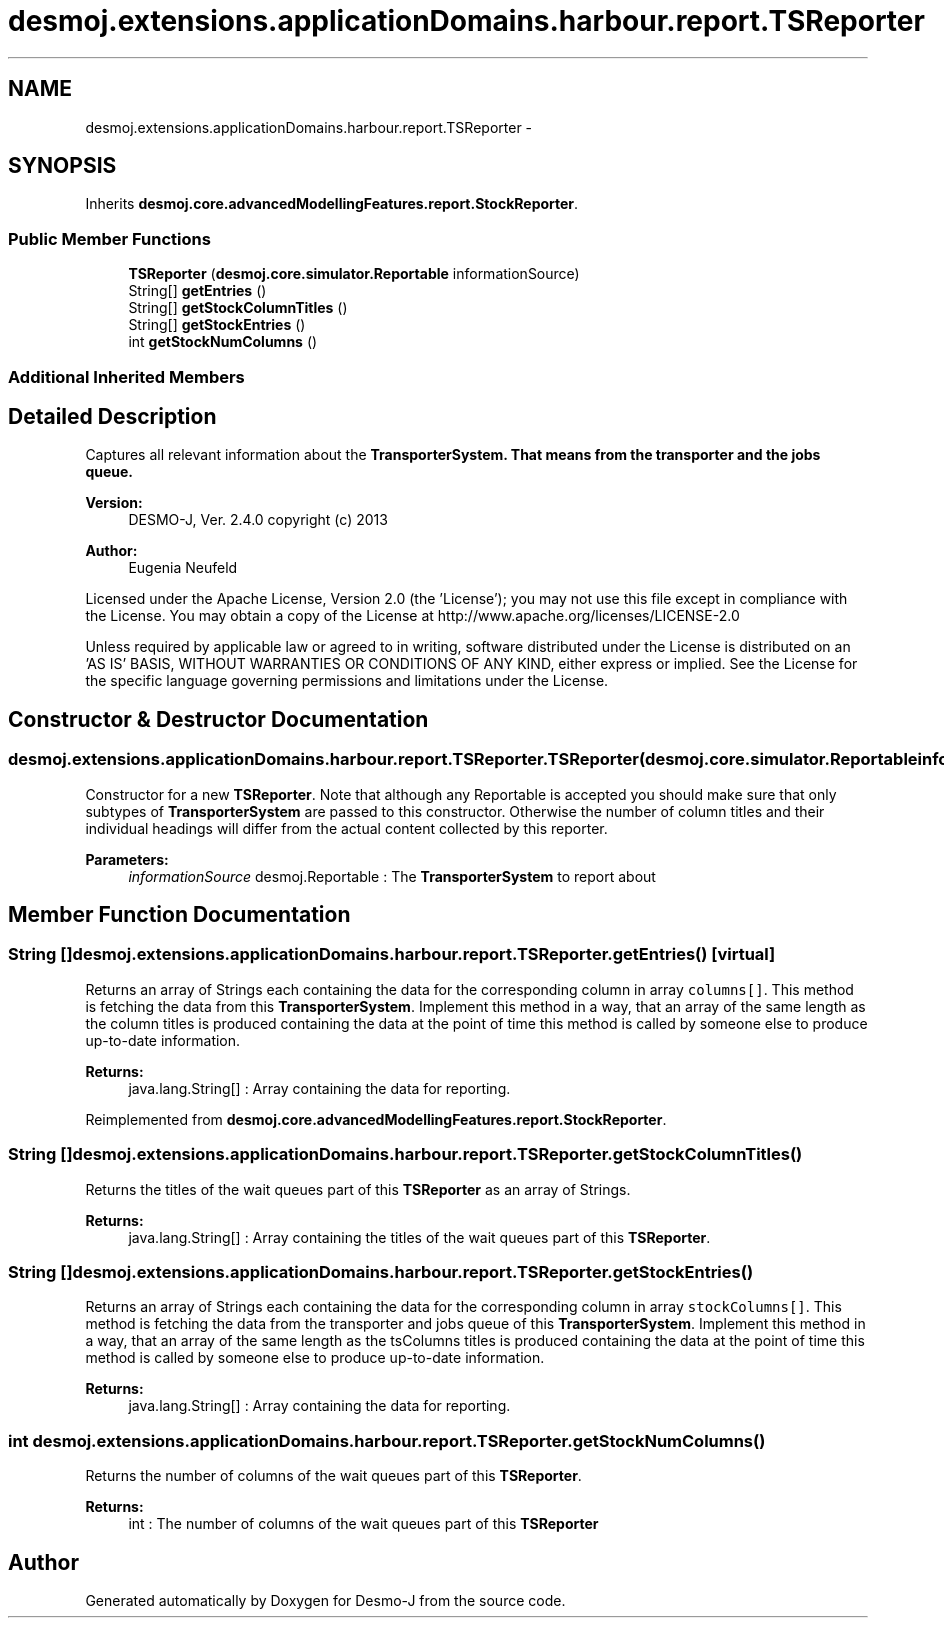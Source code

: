 .TH "desmoj.extensions.applicationDomains.harbour.report.TSReporter" 3 "Wed Dec 4 2013" "Version 1.0" "Desmo-J" \" -*- nroff -*-
.ad l
.nh
.SH NAME
desmoj.extensions.applicationDomains.harbour.report.TSReporter \- 
.SH SYNOPSIS
.br
.PP
.PP
Inherits \fBdesmoj\&.core\&.advancedModellingFeatures\&.report\&.StockReporter\fP\&.
.SS "Public Member Functions"

.in +1c
.ti -1c
.RI "\fBTSReporter\fP (\fBdesmoj\&.core\&.simulator\&.Reportable\fP informationSource)"
.br
.ti -1c
.RI "String[] \fBgetEntries\fP ()"
.br
.ti -1c
.RI "String[] \fBgetStockColumnTitles\fP ()"
.br
.ti -1c
.RI "String[] \fBgetStockEntries\fP ()"
.br
.ti -1c
.RI "int \fBgetStockNumColumns\fP ()"
.br
.in -1c
.SS "Additional Inherited Members"
.SH "Detailed Description"
.PP 
Captures all relevant information about the \fC\fBTransporterSystem\fP\fP\&. That means from the transporter and the jobs queue\&.
.PP
\fBVersion:\fP
.RS 4
DESMO-J, Ver\&. 2\&.4\&.0 copyright (c) 2013 
.RE
.PP
\fBAuthor:\fP
.RS 4
Eugenia Neufeld
.RE
.PP
Licensed under the Apache License, Version 2\&.0 (the 'License'); you may not use this file except in compliance with the License\&. You may obtain a copy of the License at http://www.apache.org/licenses/LICENSE-2.0
.PP
Unless required by applicable law or agreed to in writing, software distributed under the License is distributed on an 'AS IS' BASIS, WITHOUT WARRANTIES OR CONDITIONS OF ANY KIND, either express or implied\&. See the License for the specific language governing permissions and limitations under the License\&. 
.SH "Constructor & Destructor Documentation"
.PP 
.SS "desmoj\&.extensions\&.applicationDomains\&.harbour\&.report\&.TSReporter\&.TSReporter (\fBdesmoj\&.core\&.simulator\&.Reportable\fPinformationSource)"
Constructor for a new \fBTSReporter\fP\&. Note that although any Reportable is accepted you should make sure that only subtypes of \fBTransporterSystem\fP are passed to this constructor\&. Otherwise the number of column titles and their individual headings will differ from the actual content collected by this reporter\&.
.PP
\fBParameters:\fP
.RS 4
\fIinformationSource\fP desmoj\&.Reportable : The \fBTransporterSystem\fP to report about 
.RE
.PP

.SH "Member Function Documentation"
.PP 
.SS "String [] desmoj\&.extensions\&.applicationDomains\&.harbour\&.report\&.TSReporter\&.getEntries ()\fC [virtual]\fP"
Returns an array of Strings each containing the data for the corresponding column in array \fCcolumns[]\fP\&. This method is fetching the data from this \fBTransporterSystem\fP\&. Implement this method in a way, that an array of the same length as the column titles is produced containing the data at the point of time this method is called by someone else to produce up-to-date information\&.
.PP
\fBReturns:\fP
.RS 4
java\&.lang\&.String[] : Array containing the data for reporting\&. 
.RE
.PP

.PP
Reimplemented from \fBdesmoj\&.core\&.advancedModellingFeatures\&.report\&.StockReporter\fP\&.
.SS "String [] desmoj\&.extensions\&.applicationDomains\&.harbour\&.report\&.TSReporter\&.getStockColumnTitles ()"
Returns the titles of the wait queues part of this \fBTSReporter\fP as an array of Strings\&.
.PP
\fBReturns:\fP
.RS 4
java\&.lang\&.String[] : Array containing the titles of the wait queues part of this \fBTSReporter\fP\&. 
.RE
.PP

.SS "String [] desmoj\&.extensions\&.applicationDomains\&.harbour\&.report\&.TSReporter\&.getStockEntries ()"
Returns an array of Strings each containing the data for the corresponding column in array \fCstockColumns[]\fP\&. This method is fetching the data from the transporter and jobs queue of this \fBTransporterSystem\fP\&. Implement this method in a way, that an array of the same length as the tsColumns titles is produced containing the data at the point of time this method is called by someone else to produce up-to-date information\&.
.PP
\fBReturns:\fP
.RS 4
java\&.lang\&.String[] : Array containing the data for reporting\&. 
.RE
.PP

.SS "int desmoj\&.extensions\&.applicationDomains\&.harbour\&.report\&.TSReporter\&.getStockNumColumns ()"
Returns the number of columns of the wait queues part of this \fBTSReporter\fP\&.
.PP
\fBReturns:\fP
.RS 4
int : The number of columns of the wait queues part of this \fBTSReporter\fP 
.RE
.PP


.SH "Author"
.PP 
Generated automatically by Doxygen for Desmo-J from the source code\&.
